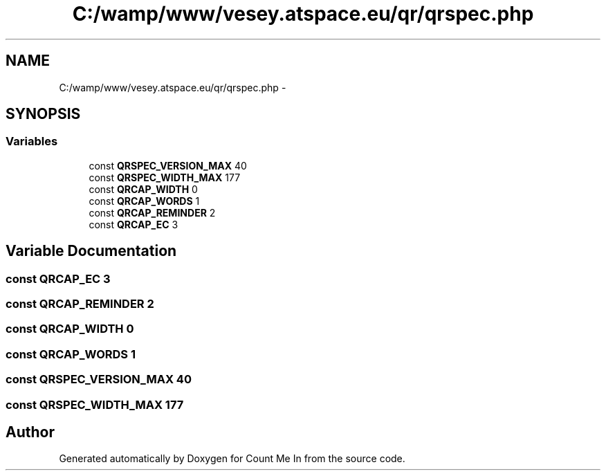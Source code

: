 .TH "C:/wamp/www/vesey.atspace.eu/qr/qrspec.php" 3 "Sun Mar 3 2013" "Version 0.001" "Count Me In" \" -*- nroff -*-
.ad l
.nh
.SH NAME
C:/wamp/www/vesey.atspace.eu/qr/qrspec.php \- 
.SH SYNOPSIS
.br
.PP
.SS "Variables"

.in +1c
.ti -1c
.RI "const \fBQRSPEC_VERSION_MAX\fP 40"
.br
.ti -1c
.RI "const \fBQRSPEC_WIDTH_MAX\fP 177"
.br
.ti -1c
.RI "const \fBQRCAP_WIDTH\fP 0"
.br
.ti -1c
.RI "const \fBQRCAP_WORDS\fP 1"
.br
.ti -1c
.RI "const \fBQRCAP_REMINDER\fP 2"
.br
.ti -1c
.RI "const \fBQRCAP_EC\fP 3"
.br
.in -1c
.SH "Variable Documentation"
.PP 
.SS "const QRCAP_EC 3"

.SS "const QRCAP_REMINDER 2"

.SS "const QRCAP_WIDTH 0"

.SS "const QRCAP_WORDS 1"

.SS "const QRSPEC_VERSION_MAX 40"

.SS "const QRSPEC_WIDTH_MAX 177"

.SH "Author"
.PP 
Generated automatically by Doxygen for Count Me In from the source code\&.
